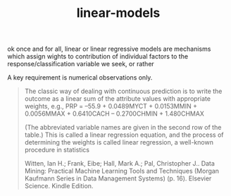 # _*_ mode:org _*_
#+TITLE: linear-models
#+STARTUP: indent
#+OPTIONS: toc:nil

ok once and for all, linear or linear regressive models are mechanisms
which assign wights to contribution of individual factors to the
response/classification variable we seek, or rather

A key requirement is numerical observations only.

#+BEGIN_QUOTE
The classic way of dealing with continuous prediction is to write the
outcome as a linear sum of the attribute values with appropriate
weights, e.g., 
PRP = –55.9 + 0.0489MYCT + 0.0153MMIN + 0.0056MMAX + 0.6410CACH – 0.2700CHMIN + 1.480CHMAX

(The abbreviated variable names
are given in the second row of the table.) This is called a linear
regression equation, and the process of determining the weights is
called linear regression, a well-known procedure in statistics

Witten, Ian H.; Frank, Eibe; Hall, Mark A.; Pal, Christopher J.. Data
Mining: Practical Machine Learning Tools and Techniques (Morgan
Kaufmann Series in Data Management Systems) (p. 16). Elsevier
Science. Kindle Edition.
#+END_QUOTE




















# Local Variables:
# eval: (wiki-mode)
# End:
